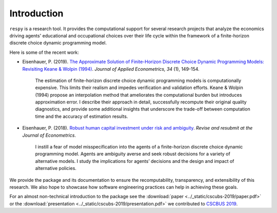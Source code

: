 Introduction
==============

``respy`` is a research tool. It provides the computational support for several research
projects that analyze the economics driving agents' educational and occupational choices
over their life cycle within the framework of a finite-horizon discrete choice dynamic
programming model.

Here is some of the recent work:

* Eisenhauer, P. (2019). `The Approximate Solution of Finite-Horizon Discrete Choice
  Dynamic Programming Models: Revisiting Keane & Wolpin (1994)
  <https://doi.org/10.1002/jae.2648>`_. *Journal of Applied Econometrics, 34* (1),
  149-154.

      The estimation of finite-horizon discrete choice dynamic programming models is
      computationally expensive. This limits their realism and impedes verification and
      validation efforts. Keane & Wolpin (1994) propose an interpolation method that
      ameliorates the computational burden but introduces approximation error. I
      describe their approach in detail, successfully recompute their original quality
      diagnostics, and provide some additional insights that underscore the trade-off
      between computation time and the accuracy of estimation results.

* Eisenhauer, P. (2018). `Robust human capital investment under risk and ambiguity
  <https://github.com/peisenha/peisenha.github.io/blob/master/material/
  eisenhauer-robust.pdf>`_. *Revise and resubmit at the Journal of Econometrics*.

      I instill a fear of model misspecification into the agents of a finite-horizon
      discrete choice dynamic programming model. Agents are ambiguity averse and seek
      robust decisions for a variety of alternative models. I study the implications for
      agents’ decisions and the design and impact of alternative policies.

We provide the package and its documentation to ensure the recomputability,
transparency, and extensibility of this research. We also hope to showcase how software
engineering practices can help in achieving these goals.

For an almost non-technical introduction to the package see the :download:`paper
<../_static/cscubs-2019/paper.pdf>` or the :download:`presentation
<../_static/cscubs-2019/presentation.pdf>` we contributed to `CSCBUS 2019
<http://cscubs.cs.uni-bonn.de/2019>`_.
